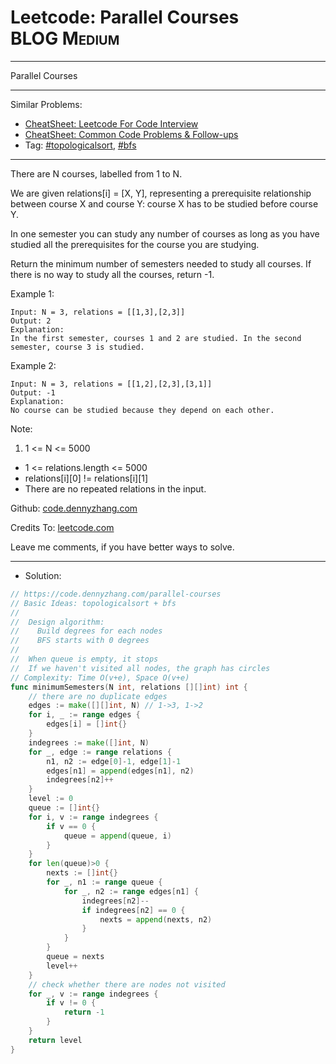 * Leetcode: Parallel Courses                                    :BLOG:Medium:
#+STARTUP: showeverything
#+OPTIONS: toc:nil \n:t ^:nil creator:nil d:nil
:PROPERTIES:
:type:     topologicalsort, bfs
:END:
---------------------------------------------------------------------
Parallel Courses
---------------------------------------------------------------------
#+BEGIN_HTML
<a href="https://github.com/dennyzhang/code.dennyzhang.com/tree/master/problems/parallel-courses"><img align="right" width="200" height="183" src="https://www.dennyzhang.com/wp-content/uploads/denny/watermark/github.png" /></a>
#+END_HTML
Similar Problems:
- [[https://cheatsheet.dennyzhang.com/cheatsheet-leetcode-A4][CheatSheet: Leetcode For Code Interview]]
- [[https://cheatsheet.dennyzhang.com/cheatsheet-followup-A4][CheatSheet: Common Code Problems & Follow-ups]]
- Tag: [[https://code.dennyzhang.com/review-topologicalsort][#topologicalsort]], [[https://code.dennyzhang.com/review-bfs][#bfs]]
---------------------------------------------------------------------
There are N courses, labelled from 1 to N.

We are given relations[i] = [X, Y], representing a prerequisite relationship between course X and course Y: course X has to be studied before course Y.

In one semester you can study any number of courses as long as you have studied all the prerequisites for the course you are studying.

Return the minimum number of semesters needed to study all courses.  If there is no way to study all the courses, return -1.

Example 1:
#+BEGIN_EXAMPLE
Input: N = 3, relations = [[1,3],[2,3]]
Output: 2
Explanation: 
In the first semester, courses 1 and 2 are studied. In the second semester, course 3 is studied.
#+END_EXAMPLE

Example 2:
#+BEGIN_EXAMPLE
Input: N = 3, relations = [[1,2],[2,3],[3,1]]
Output: -1
Explanation: 
No course can be studied because they depend on each other.
#+END_EXAMPLE 

Note:

1. 1 <= N <= 5000
- 1 <= relations.length <= 5000
- relations[i][0] != relations[i][1]
- There are no repeated relations in the input.

Github: [[https://github.com/dennyzhang/code.dennyzhang.com/tree/master/problems/parallel-courses][code.dennyzhang.com]]

Credits To: [[https://leetcode.com/problems/parallel-courses/description/][leetcode.com]]

Leave me comments, if you have better ways to solve.
---------------------------------------------------------------------
- Solution:

#+BEGIN_SRC go
// https://code.dennyzhang.com/parallel-courses
// Basic Ideas: topologicalsort + bfs
//
//  Design algorithm:
//    Build degrees for each nodes
//    BFS starts with 0 degrees
//
//  When queue is empty, it stops
//  If we haven't visited all nodes, the graph has circles
// Complexity: Time O(v+e), Space O(v+e)
func minimumSemesters(N int, relations [][]int) int {
    // there are no duplicate edges
    edges := make([][]int, N) // 1->3, 1->2
    for i, _ := range edges {
        edges[i] = []int{}
    }
    indegrees := make([]int, N)
    for _, edge := range relations {
        n1, n2 := edge[0]-1, edge[1]-1
        edges[n1] = append(edges[n1], n2)
        indegrees[n2]++
    }
    level := 0
    queue := []int{}
    for i, v := range indegrees {
        if v == 0 {
            queue = append(queue, i)
        }
    }
    for len(queue)>0 {
        nexts := []int{}
        for _, n1 := range queue {
            for _, n2 := range edges[n1] {
                indegrees[n2]--
                if indegrees[n2] == 0 {
                    nexts = append(nexts, n2)
                }
            }
        }
        queue = nexts
        level++
    }
    // check whether there are nodes not visited
    for _, v := range indegrees {
        if v != 0 {
            return -1
        }
    }
    return level
}
#+END_SRC

#+BEGIN_HTML
<div style="overflow: hidden;">
<div style="float: left; padding: 5px"> <a href="https://www.linkedin.com/in/dennyzhang001"><img src="https://www.dennyzhang.com/wp-content/uploads/sns/linkedin.png" alt="linkedin" /></a></div>
<div style="float: left; padding: 5px"><a href="https://github.com/dennyzhang"><img src="https://www.dennyzhang.com/wp-content/uploads/sns/github.png" alt="github" /></a></div>
<div style="float: left; padding: 5px"><a href="https://www.dennyzhang.com/slack" target="_blank" rel="nofollow"><img src="https://www.dennyzhang.com/wp-content/uploads/sns/slack.png" alt="slack"/></a></div>
</div>
#+END_HTML
